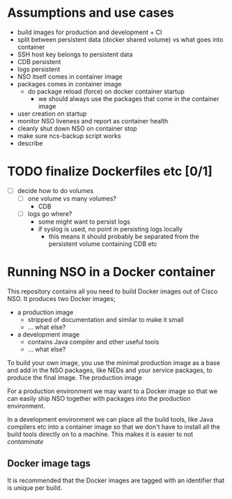 
* Assumptions and use cases
  - build images for production and development + CI
  - split between persistent data (docker shared volume) vs what goes into container
  - SSH host key belongs to persistent data
  - CDB persistent
  - logs persistent
  - NSO itself comes in container image
  - packages comes in container image
    - do package reload (force) on docker container startup
      - we should always use the packages that come in the container image
  - user creation on startup
  - monitor NSO liveness and report as container health
  - cleanly shut down NSO on container stop
  - make sure ncs-backup script works
  - describe 


* TODO finalize Dockerfiles etc [0/1]
  - [ ] decide how to do volumes
    - [ ] one volume vs many volumes?
      - CDB
    - [ ] logs go where?
      - some might want to persist logs
      - if syslog is used, no point in persisting logs locally
        - this means it should probably be separated from the persistent volume containing CDB etc


* Running NSO in a Docker container
   This repository contains all you need to build Docker images out of Cisco NSO. It produces two Docker images;
   - a production image
     - stripped of documentation and similar to make it small
     - ... what else?
   - a development image
     - contains Java compiler and other useful tools
     - ... what else?

   To build your own image, you use the minimal production image as a base and add in the NSO packages, like NEDs and your service packages, to produce the final image.
   The production image

For a production environment we may want to a Docker image so that we can easily ship NSO together with packages into the production environment.

In a development environment we can place all the build tools, like Java compilers etc into a container image so that we don't have to install all the build tools directly on to a machine. This makes it is easier to not /contaminate/


** Docker image tags
It is recommended that the Docker images are tagged with an identifier that is unique per build.
